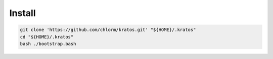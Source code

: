 *******
Install
*******

.. code-block:: shell

  git clone 'https://github.com/chlorm/kratos.git' "${HOME}/.kratos"
  cd "${HOME}/.kratos"
  bash ./bootstrap.bash
